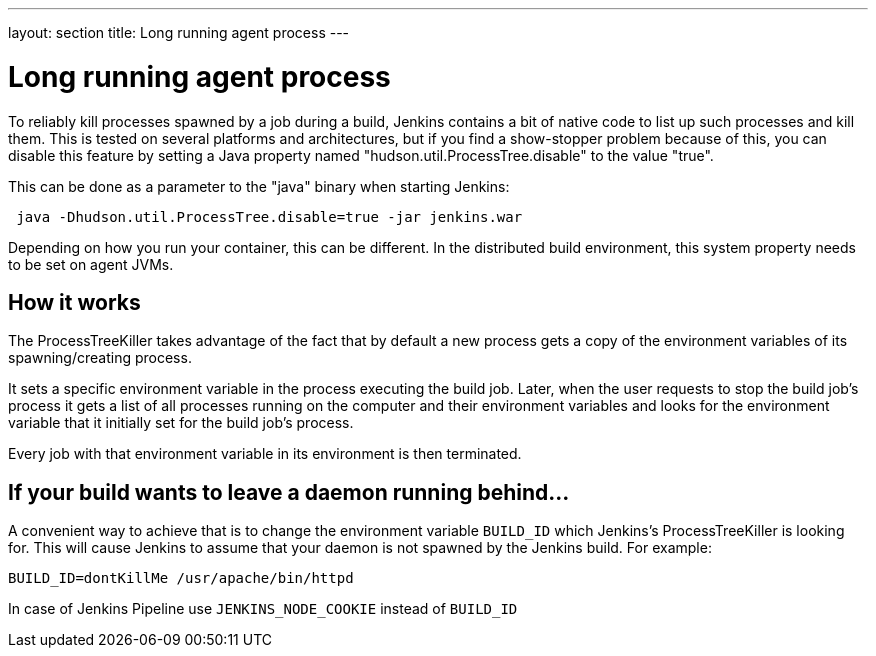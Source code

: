 ---
layout: section
title: Long running agent process
---

= Long running agent process

To reliably kill processes spawned by a job during a build, Jenkins
contains a bit of native code to list up such processes and kill them.
This is tested on several platforms and architectures, but if you find a show-stopper problem because of this, you can disable this feature by setting a Java property named "hudson.util.ProcessTree.disable" to the value "true".

This can be done as a parameter to the "java" binary when starting Jenkins:

[source,groovy]
----
 java -Dhudson.util.ProcessTree.disable=true -jar jenkins.war
----

Depending on how you run your container, this can be different. In the distributed build environment, this system property needs to be set on agent JVMs.

[[ProcessTreeKiller-Howitworks]]
== How it works

The ProcessTreeKiller takes advantage of the fact that by default a new process gets a copy of the environment variables of its
spawning/creating process.

It sets a specific environment variable in the process executing the
build job. Later, when the user requests to stop the build job's process it gets a list of all processes running on the computer and their environment variables and looks for the environment variable that it initially set for the build job's process.

Every job with that environment variable in its environment is then
terminated.

[[ProcessTreeKiller-Ifyourbuildwantstoleaveadaemonrunningbehind...]]
== If your build wants to leave a daemon running behind...

A convenient way to achieve that is to change the environment variable `BUILD_ID` which Jenkins's ProcessTreeKiller is looking for. This will cause Jenkins to assume that your daemon is not spawned by the Jenkins build. For example:

[source,groovy]
----
BUILD_ID=dontKillMe /usr/apache/bin/httpd
----

In case of Jenkins Pipeline use `+JENKINS_NODE_COOKIE+` instead of `+BUILD_ID+`
